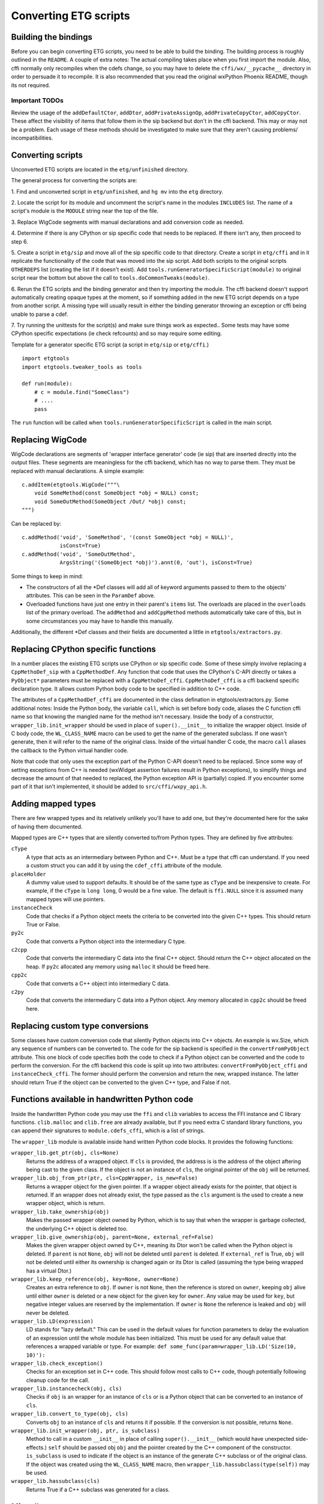 =======================
Converting ETG scripts
=======================


Building the bindings
---------------------

Before you can begin converting ETG scripts, you need to be able to build the
binding. The building process is roughly outlined in the ``README``. A couple
of extra notes: The actual compiling takes place when you first import the
module. Also, cffi normally only recompiles when the cdefs change, so you may
have to delete the ``cffi/wx/__pycache__`` directory in order to persuade it to
recompile. It is also recommended that you read the original wxPython Phoenix
README, though its not required.


---------------
Important TODOs
---------------

Review the usage of the ``addDefaultCtor``, ``addDtor``,
``addPrivateAssignOp``, ``addPrivateCopyCtor``, ``addCopyCtor``. These affect
the visibility of items that follow them in the sip backend but don't in the
cffi backend. This may or may not be a problem. Each usage of these methods
should be investigated to make sure that they aren't causing problems/
incompatibilities.



Converting scripts
-----------------------


Unconverted ETG scripts are located in the ``etg/unfinished`` directory. 

The general process for converting the scripts are:

1. Find and unconverted script in ``etg/unfinished``, and ``hg mv`` into the
``etg`` directory.

2. Locate the script for its module and uncomment the script's name in the
modules ``INCLUDES`` list. The name of a script's module is the ``MODULE``
string near the top of the file.

3. Replace WigCode segments with manual declarations and add conversion code as
needed.

4. Determine if there is any CPython or sip specific code that needs to be
replaced. If there isn't any, then proceed to step 6.

5. Create a script in ``etg/sip`` and move all of the sip specific code to that
directory.  Create a script in ``etg/cffi`` and in it replicate the
functionality of the code that was moved into the sip script. Add both scripts
to the original scripts ``OTHERDEPS`` list (creating the list if it doesn't
exist). Add ``tools.runGeneratorSpecificScript(module)`` to original script
near the bottom but above the call to ``tools.doCommonTweaks(module)``.

6. Rerun the ETG scripts and the binding generator and then try importing the
module. The cffi backend doesn't support automatically creating opaque types at
the moment, so if something added in the new ETG script depends on a type from
another script.  A missing type will usually result in either the binding
generator throwing an exception or cffi being unable to parse a cdef.

7. Try running the unittests for the script(s) and make sure things work as
expected.. Some tests may have some CPython specific expectations (ie check
refcounts) and so may require some editing.


Template for a generator specific ETG script (a script in ``etg/sip`` or
``etg/cffi``.)

::

    import etgtools
    import etgtools.tweaker_tools as tools

    def run(module):
        # c = module.find("SomeClass")
        # ....
        pass

The ``run`` function will be called when ``tools.runGeneratorSpecificScript``
is called in the main script.
        

Replacing WigCode
-----------------

WigCode declarations are segments of 'wrapper interface generator' code (ie
sip) that are inserted directly into the output files. These segments are
meaningless for the cffi backend, which has no way to parse them. They must be
replaced with manual declarations. A simple example:

::

    c.addItem(etgtools.WigCode("""\
        void SomeMethod(const SomeObject *obj = NULL) const;
        void SomeOutMethod(SomeObject /Out/ *obj) const;
    """)

Can be replaced by:

::

    c.addMethod('void', 'SomeMethod', '(const SomeObject *obj = NULL)',
                isConst=True)
    c.addMethod('void', 'SomeOutMethod',
                ArgsString('(SomeObject *obj)').annt(0, 'out'), isConst=True)


Some things to keep in mind:

* The constructors of all the \*Def classes will add all of keyword arguments
  passed to them to the objects' attributes. This can be seen in the ``ParamDef``
  above.

* Overloaded functions have just one entry in their parent's ``items`` list.
  The overloads are placed in the ``overloads`` list of the primary overload. The
  ``addMethod`` and ``addCppMethod`` methods automatically take care of this, but
  in some circumstances you may have to handle this manually.

Additionally, the different \*Def classes and their fields are documented a
little in ``etgtools/extractors.py``.

Replacing CPython specific functions
------------------------------------

In a number places the existing ETG scripts use CPython or sip specific code.
Some of these simply involve replacing a ``CppMethoDef_sip`` with a
``CppMethodDef``. Any function that code that uses the CPython's C-API directly
or takes a ``PyObject*`` parameters must be replaced with a
``CppMethoDef_cffi``. ``CppMethoDef_cffi`` is a cffi backend specific
declaration type. It allows custom Python body code to be specified in addition
to C++ code.

The attributes of a ``CppMethodDef_cffi`` are documented in the class
defination in etgtools/extractors.py. Some additional notes: Inside the Python
body, the variable ``call``, which is set before body code, aliases the C
function cffi name so that knowing the mangled name for the method isn't
necessary. Inside the body of a constructor, ``wrapper_lib.init_wrapper``
should be used in place of ``super().__init__`` to initialize the wrapper
object. Inside of C body code, the ``WL_CLASS_NAME`` macro can be used to get
the name of the generated subclass. If one wasn't generate, then it will refer
to the name of the original class. Inside of the virtual handler C code, the
macro ``call`` aliases the callback to the Python virtual handler code.

Note that code that only uses the exception part of the Python C-API doesn't
need to be replaced. Since some way of setting exceptions from C++ is needed
(wxWidget assertion failures result in Python exceptions), to simplify things
and decrease the amount of that needed to replaced, the Python exception API is
(partially) copied. If you encounter some part of it that isn't implemented, it
should be added to ``src/cffi/wxpy_api.h``.


Adding mapped types
-------------------

There are few wrapped types and its relatively unlikely you'll have to add one,
but they're documented here for the sake of having them documented.

Mapped types are C++ types that are silently converted to/from Python types.
They are defined by five attributes:

``cType``
  A type that acts as an intermediary between Python and C++. Must
  be a type that cffi can understand. If you need a custom struct you can add it
  by using the ``cdef_cffi`` attribute of the module.

``placeHolder``
  A dummy value used to support defaults. It should be of the same type as
  ``cType`` and be inexpensive to create. For example, if the ``cType`` is
  ``long long``, 0 would be a fine value. The default is ``ffi.NULL`` since it
  is assumed many mapped types will use pointers.

``instanceCheck``
  Code that checks if a Python object meets the criteria to
  be converted into the given C++ types. This should return True or False.

``py2c``
  Code that converts a Python object into the intermediary C type.

``c2cpp``
  Code that converts the intermediary C data into the final C++
  object. Should return the C++ object allocated on the heap. If ``py2c``
  allocated any memory using ``malloc`` it should be freed here.

``cpp2c``
  Code that converts a C++ object into intermediary C data.

``c2py``
  Code that converts the intermediary C data into a Python object.
  Any memory allocated in ``cpp2c`` should be freed here.


Replacing custom type conversions
---------------------------------

Some classes have custom conversion code that silently Python objects into C++
objects. An example is wx.Size, which any sequence of numbers can be converted
to. The code for the sip backend is specified in the ``convertFromPyObject``
attribute. This one block of code specifies both the code to check if a Python
object can be converted and the code to perform the conversion. For the cffi
backend this code is split up into two attributes: ``convertFromPyObject_cffi``
and ``instanceCheck_cffi``. The former should perform the conversion and return
the new, wrapped instance. The latter should return True if the object can be
converted to the given C++ type, and False if not.


Functions available in handwritten Python code
----------------------------------------------

Inside the handwritten Python code you may use the ``ffi`` and ``clib``
variables to access the FFI instance and C library functions. ``clib.malloc``
and ``clib.free`` are already available, but if you need extra C standard
library functions, you can append their signatures to ``module.cdefs_cffi``,
which is a list of strings.


The ``wrapper_lib`` module is available inside hand written Python code blocks.
It provides the following functions:

``wrapper_lib.get_ptr(obj, cls=None)``
  Returns the address of a wrapped object. If ``cls`` is provided, the address
  is is the address of the object aftering being cast to  the given class. If
  the object is not an instance of ``cls``, the original pointer of the ``obj``
  will be returned.

``wrapper_lib.obj_from_ptr(ptr, cls=CppWrapper, is_new=False)``
  Returns a wrapper object for the given pointer. If a wrapper object already
  exists for the pointer, that object is returned. If an wrapper does not
  already exist, the type passed as the ``cls`` argument is the used to create
  a new wrapper object, which is return.

``wrapper_lib.take_ownership(obj)``
  Makes the passed wrapper object owned by Python, which is to say that when
  the wrapper is garbage collected, the underlying C++ object is deleted too.

``wrapper_lib.give_ownership(obj, parent=None, external_ref=False)``
  Makes the given wrapper object owned by C++, meaning its Dtor won't be called
  when the Python object is deleted. If ``parent`` is not ``None``, ``obj``
  will not be deleted until ``parent`` is deleted. If ``external_ref`` is True,
  ``obj`` will not be deleted until either its ownership is changed again or
  its Dtor is called (assuming the type being wrapped has a virtual Dtor.)

``wrapper_lib.keep_reference(obj, key=None, owner=None)``
  Creates an extra reference to ``obj``. If ``owner`` is not ``None``, then the
  reference is stored on ``owner``, keeping ``obj`` alive until either
  ``owner`` is deleted or a new object for the given key for ``owner``. Any
  value may be used for ``key``, but negative integer values are reserved by
  the implementation.  If ``owner`` is ``None`` the reference is leaked and
  ``obj`` will never be deleted.

``wrapper_lib.LD(expression)``
  LD stands for "lazy default." This can be used in the default values for
  function parameters to delay the evaluation of an expression until the whole
  module has been initialized. This must be used for any default value that
  references a wrapped variable or type. For example:
  ``def some_func(param=wrapper_lib.LD('Size(10, 10)'):``

``wrapper_lib.check_exception()``
  Checks for an exception set in C++ code. This should follow most calls to C++
  code, though potentially following cleanup code for the call.

``wrapper_lib.instancecheck(obj, cls)``
  Checks if ``obj`` is an wrapper for an instance of ``cls`` or is a Python
  object that can be converted to an instance of ``cls``.

``wrapper_lib.convert_to_type(obj, cls)``
  Converts ``obj`` to an instance of ``cls`` and returns it if possible. If the
  conversion is not possible, returns ``None``.

``wrapper_lib.init_wrapper(obj, ptr, is_subclass)``
  Method to call in a custom ``__init__`` in place of calling
  ``super().__init__`` (which would have unexpected side-effects.) ``self``
  should be passed obj ``obj`` and the pointer created by the C++ component
  of the constructor. ``is_subclass`` is used to indicate if the object is an
  instance of the generate C++ subclass or of the original class. If the object
  was created using the ``WL_CLASS_NAME`` macro, then
  ``wrapper_lib.hassubclass(type(self))`` may be used.

``wrapper_lib.hassubclass(cls)``
  Returns True if a C++ subclass was generated for a class.

.. TODO: Document adjust_refcount, get_refcounted_handle


Miscellaneous
-------------

The ``pyCode_cffi`` attribute of a ClassDef can be used to specify any extra
code to be added to the Python body a class. Note this is added to the end of
the body.

If you need to locate which ETG script provides a particular class or function,
the easiest way is to grep for it in the ``sip/gen`` directory of a checkout of
upstream wxPython Phoenix. You will of course need to have run ``./build.py
etg`` in the checkout before that directory will be populated.
